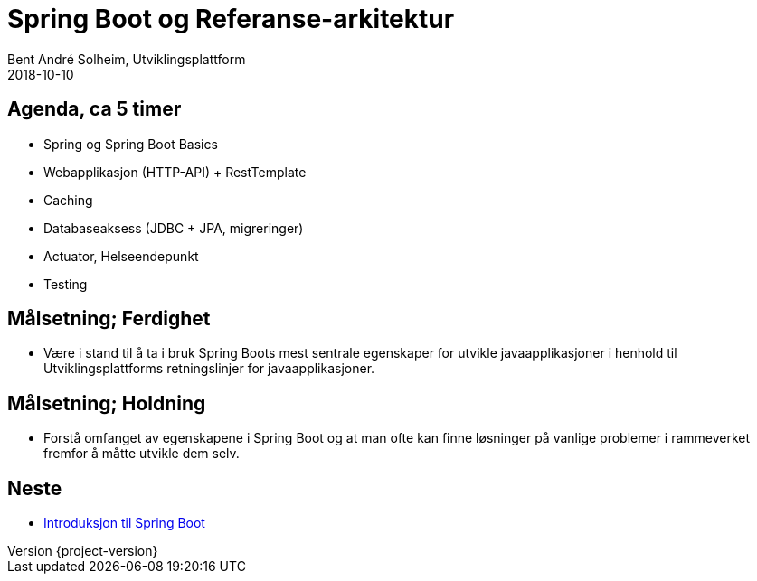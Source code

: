 = Spring Boot og Referanse-arkitektur
Bent André Solheim, Utviklingsplattform
2018-10-10

:revnumber: {project-version}

== Agenda, ca 5 timer
* Spring og Spring Boot Basics
* Webapplikasjon (HTTP-API) + RestTemplate
* Caching
* Databaseaksess (JDBC + JPA, migreringer)
* Actuator, Helseendepunkt
* Testing

== Målsetning; Ferdighet
* Være i stand til å ta i bruk Spring Boots mest sentrale egenskaper for utvikle javaapplikasjoner i henhold til Utviklingsplattforms retningslinjer for javaapplikasjoner.

== Målsetning; Holdning
* Forstå omfanget av egenskapene i Spring Boot og at man ofte kan finne løsninger på vanlige problemer i rammeverket fremfor å måtte utvikle dem selv.

== Neste
* link:spring-boot.html[Introduksjon til Spring Boot]
